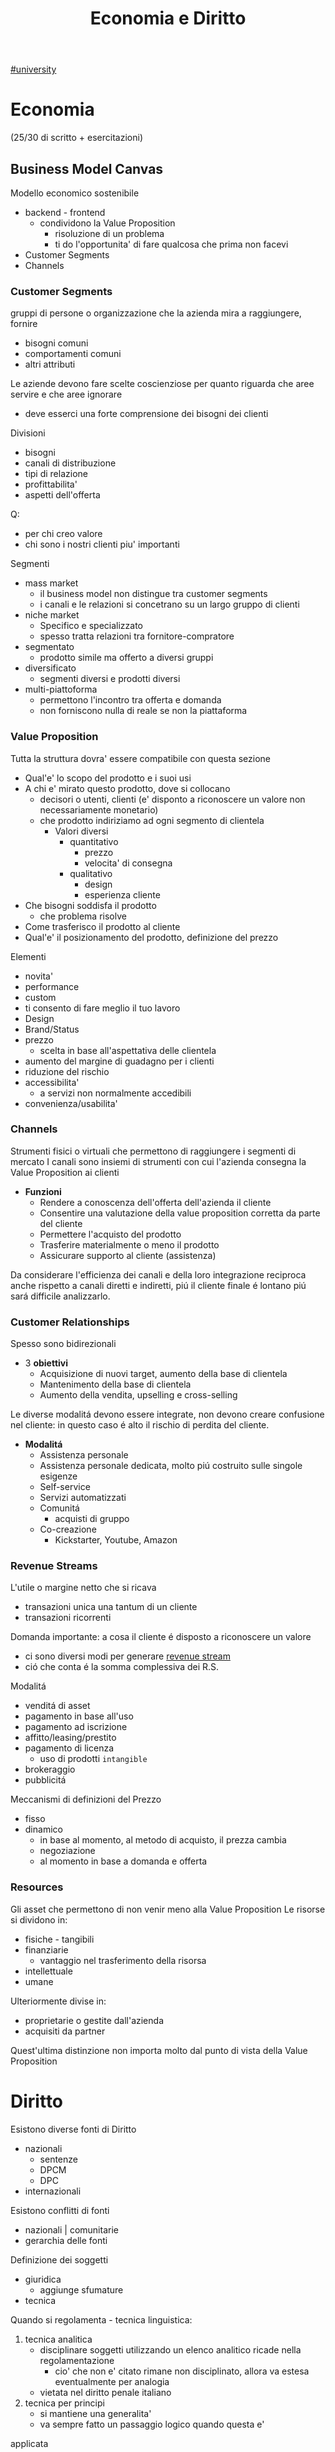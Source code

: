 #+TITLE:  Economia e Diritto
#+ROAM-ALIAS: EGID
#+Teacher: Camillo Sacchetto, Fabio Montalcino
[[file:#university.org][#university]]

* Economia
(25/30 di scritto + esercitazioni)
** Business Model Canvas
Modello economico sostenibile
- backend - frontend
  + condividono la Value Proposition
    - risoluzione di un problema
    - ti do l'opportunita' di fare qualcosa che prima non facevi
- Customer Segments
- Channels

*** Customer Segments
gruppi di persone o organizzazione che la azienda mira a raggiungere, fornire
- bisogni comuni
- comportamenti comuni
- altri attributi

Le aziende devono fare scelte coscienziose per quanto riguarda che aree servire e che aree ignorare
- deve esserci una forte comprensione dei bisogni dei clienti
Divisioni
- bisogni
- canali di distribuzione
- tipi di relazione
- profittabilita'
- aspetti dell'offerta
Q:
- per chi creo valore
- chi sono i nostri clienti piu' importanti

Segmenti
- mass market
  + il business model non distingue tra customer segments
  + i canali e le relazioni si concetrano su un largo gruppo di clienti
- niche market
  + Specifico e specializzato
  + spesso tratta relazioni tra fornitore-compratore
- segmentato
  + prodotto simile ma offerto a diversi gruppi
- diversificato
  + segmenti diversi e prodotti diversi
- multi-piattoforma
  + permettono l'incontro tra offerta e domanda
  + non forniscono nulla di reale se non la piattaforma
*** Value Proposition
Tutta la struttura dovra' essere compatibile con questa sezione
- Qual'e' lo scopo del prodotto e i suoi usi
- A chi e' mirato questo prodotto, dove si collocano
  + decisori o utenti, clienti (e' disponto a riconoscere un valore non necessariamente monetario)
  + che prodotto indiriziamo ad ogni segmento di clientela
    - Valori diversi
      + quantitativo
        - prezzo
        - velocita' di consegna
      + qualitativo
        - design
        - esperienza cliente
- Che bisogni soddisfa il prodotto
  + che problema risolve
- Come trasferisco il prodotto al cliente
- Qual'e' il posizionamento del prodotto, definizione del prezzo

Elementi
- novita'
- performance
- custom
- ti consento di fare meglio il tuo lavoro
- Design
- Brand/Status
- prezzo
  + scelta in base all'aspettativa delle clientela
- aumento del margine di guadagno per i clienti
- riduzione del rischio
- accessibilita'
  + a servizi non normalmente accedibili
- convenienza/usabilita'

*** Channels
Strumenti fisici o virtuali che permettono di raggiungere i segmenti di mercato
I canali sono insiemi di strumenti con cui l'azienda consegna la Value Proposition ai clienti
- *Funzioni*
  + Rendere a conoscenza dell'offerta dell'azienda il cliente
  + Consentire una valutazione della value proposition corretta da parte del cliente
  + Permettere l'acquisto del prodotto
  + Trasferire materialmente o meno il prodotto
  + Assicurare supporto al cliente (assistenza)

Da considerare l'efficienza dei canali e della loro integrazione reciproca
anche rispetto a canali diretti e indiretti, piú il cliente finale é lontano piú sará difficile analizzarlo.

*** Customer Relationships
Spesso sono bidirezionali
- 3 *obiettivi*
  + Acquisizione di nuovi target, aumento della base di clientela
  + Mantenimento della base di clientela
  + Aumento della vendita, upselling e cross-selling

Le diverse modalitá devono essere integrate, non devono creare confusione nel cliente: in questo caso é alto il rischio di perdita del cliente.

- *Modalitá*
  + Assistenza personale
  + Assistenza personale dedicata, molto piú costruito sulle singole esigenze
  + Self-service
  + Servizi automatizzati
  + Comunitá
    - acquisti di gruppo
  + Co-creazione
    - Kickstarter, Youtube, Amazon


*** Revenue Streams
L'utile o margine netto che si ricava
- transazioni unica una tantum di un cliente
- transazioni ricorrenti

Domanda importante: a cosa il cliente é disposto a riconoscere un valore
- ci sono diversi modi per generare _revenue stream_
- ció che conta é la somma complessiva dei R.S.

Modalitá
- venditá di asset
- pagamento in base all'uso
- pagamento ad iscrizione
- affitto/leasing/prestito
- pagamento di licenza
  + uso di prodotti ~intangible~
- brokeraggio
- pubblicitá
Meccanismi di definizioni del Prezzo
- fisso
- dinamico
  + in base al momento, al metodo di acquisto, il prezza cambia
  + negoziazione
  + al momento in base a domanda e offerta

*** Resources
Gli asset che permettono di non venir meno alla Value Proposition
Le risorse si dividono in:
- fisiche - tangibili
- finanziarie
  - vantaggio nel trasferimento della risorsa
- intellettuale
- umane
Ulteriormente divise in:
- proprietarie o gestite dall'azienda
- acquisiti da partner
Quest'ultima distinzione non importa molto dal punto di vista della Value Proposition

* Diritto
Esistono diverse fonti di Diritto
- nazionali
  + sentenze
  + DPCM
  + DPC
- internazionali

Esistono conflitti di fonti
- nazionali | comunitarie
- gerarchia delle fonti

Definizione dei soggetti
- giuridica
  + aggiunge sfumature
- tecnica

Quando si regolamenta - tecnica linguistica:
1. tecnica analitica
   - disciplinare soggetti utilizzando un elenco analitico ricade nella regolamentazione
     + cio' che non e' citato rimane non disciplinato, allora va estesa eventualmente per analogia
   - vietata nel diritto penale italiano
2. tecnica per principi
   - si mantiene una generalita'
   - va sempre fatto un passaggio logico quando questa e'
applicata
   - e' facilmente ambigua

3. Settori
   - civile
   - penale
   - amministrativo
   - del lavoro

** Responsabilita' ISP
Tematica sorta nei primi anni 2000
Scelta della *fonte*
- Direttiva Comunitaria 2000/31 (!Regolamento Comunitario)
  + commissione europea
    - da' dei parametri a tutti i paesi membri
    - che dovranno essere applicati dai singoli paesi
      + se non in linea potranno essere disapplicati
  + considerando che... n.42
    - il processo tecnico di attivare e fornire accesso ad una rete
    - l'attivita' e' meramente tecnica automatica e passivo
    - non conosce ne' controlla le informazioni
- Decreto Legislativo n.70 2003
*** Art. 17
1. assenza dell'obbligo generale di sorveglianza da parte del prestatore e di ricerca attiva
2. tenuto ad
  a. informare l'autorita' qualora sia a conoscenza di attivita' o informazioni illecite riguardanti un suo destinatario
  b. fornire a richiesta delle autorita' competenti le informazioni in suo possesso
3. prestatore civilmente responsabile del contenuto di tali servizi in caso non ha agito prontamente per impedire l'accesso a detto contenuto
  a. elemento integrativo da parte dell'Italia

*** Art. 14
Responsabilita' di Mere Conduit (semplice trasporto, Telecom)
1. colui che trasmette su una rete informazioni fornite da un destinatario o fronisce accesso alla rete, non e' responsabile delle informazioni trasmesse a condizione che
   a. non dia origine alla trasmissione
   b. non selezioni il destinatario della trasmissione
   c. non selezioni ne' modifichi le informazioni trasmesse
2. la memorizzazione automatica, intermedia e transitoria delle informazioni trasmesse deve servire solo alla trasmissione e la sua durata non deve eccedere il tempo ragionevolmente necessario a tale scopo
3. L'autorita' puo' esigere, anche in via d'urgenza, che il prestatore impedisca o ponga fine alle violazioni commesse

*** Art. 15
Responsabilita' nell'attivita' di memorizzazione temporanea (caching, Google)
1. il prestatore non e' responsabile della memorizzazione temporanea delle informazioni effettuata al solo scopo di rendere piu' efficace il successivo inoltro ad altri destinatari a loro richiesta
   a condizione che
   a. non modifiche tali info
   e. agisca prontamente per rimuovere le informazioni e senza indugio
2. L'autorita' puo' esigere, anche in via d'urgenza, che il prestatore impedisca o ponga fine alle violazione commesse
*** Art. 16
Responsabilita' nell'attivita' di memorizzazione di informazioni (hosting)
1. Memorizzazione di info fornite da un destinatario
   1) non sia a conoscenza del fatto che l'attivita' o l'informazione e' illecita
   2) *non appena* sia a conoscenza di tali fatti, *su comunicazione delle autorita'*, agisca immediatamente per rimuovere le informazioni o per disabilitarne l'accesso
      - aggiunta italiana, ha generato una ambiguita'
2. 1 non si applicano se il destinatario del servizio agisce sotto l'autorita' o il controllo del prestatore
3. L'autorita' puo' esigere, anche in via d'urgenza, che il prestatore impedisca o ponga fine alle violazione commesse

*** Art. 17 2019

*** Sentenze
**** Case history RTI
Gruppo Mediaset
- Febbraio 2010 - RTI | Youtube
  - diritto d'autore delle reti Mediaset
  - pone a carico del host provider l'obbligo di rimuovere immediatamente non appena avuto conoscenza di tale illiceita'
    + anche su comunicazione dal titolare dei diritti
  - Youtube non ha agito immediatamente
- Settembre 2011 - RTI | Yahoo!
  - l'inattivita' del prestatore di servizio, nonostante le segnalazioni delle presenza di numerosi contenuti in violazione dei diritti d'autore, lo renda colposamente responsabile
- Ottobre 2011 - RTI | Choopa , VVB
  + la non responsabilita' dell'hosting provider si ha purche' il prestatore del servizio non sia effettivamente a conoscenza dell'illiceita' o di fatti e circostanze che rendono manifesta detta illiceita'
  + ricorso respinto perche' RTI aveva inviato un'unica diffida senza una dettagilata e specifica indicazione dei video da rimuovere
  + non conta il paese in cui e' basato il provider, conta il luogo dove viene commesso l'illecito
    - RTI aveva visto lesi i suoi diritti nell'area del mercato italiana, quindi
**** Case history Google
Gia' la commissione europea specificava gli stati potessero specificare leggi in tema di motore ricerche
- Maggio 2012 - Meneghetti | Google (utente anonimo)
  - in mancanza di un *ruolo "attivo" sulla conoscenza e controllo dei dati memorizzati* il motore di ricerca non e' responsabile dei contenuti immessi da terzi in rete, anche laddove gli stessi siano raggiungibili in quanto risultanti delle ricerche effettuate sullo stesso motore.
    + il mettere a disposizione non e' un ruolo attivo, in quanto inconoscibile
  - e' necessario che un organo giurisdizionale competente ne dichiari la effettiva illiceita' dei dati
- Febbraio 2013 - caso Vividown
  + video di violenze e insulti sulla piattaforma Google Video
  + Milano perche' sede Vividown
  + Google non responsabile del reato di diffamazione, in quanto rimosso appena segnalato
  + (primo grado) ma c'e' un trattamento illecito dei dati del ragazza disabile (dati sensibili) che non ha informato gli utenti della loro possibile responsabilita'
    - (secondo grado) ribaltata la responsabilita'
      + (cassazione) il decreto legislativo non si applica nel campo del diritto e alla riservatezza, Google ha fatto anche indicizzazione (azione attiva?) oltre che il mero upload
        - non c'e' trattamento illecito perche' *mancava della conoscenza dell'illecito,* anche avendo rimosso il contenuto collaborando con le autorita'
- Marzo 2009 - AVIS | SIXT, Google ADWords
  + concorrenza sleale, in quanto digitando AVIS si era reindirizzati
  + Comportamento abusivo del soggette che utilizzi come keyword segno distintivo altrui
    - la tecnica di marketing telematico ADWords, di per se, e' lecita
    - richieste di condanna respinte per carenza di legittimazione processuale (sarebbe dovuto essere Google Ireland)
- Marzo 2011 - | Google Autocomplete
  + ruolo attivo, evidente valenza diffamatoria
  + intervento sul software in modo da rimuovere l'associazione diffamatoria
- Maggio 2012 - | Google Autocomplete
  + Effetto del funzionamento del servizio completamente automatico, del tutto privo di valenza diffamatoria
  + non c'e' l'elemento del dolo, inoltre una azienda non ha una chiara componente psicologica
- Marzo 2013 - | Google Autocomplete
  + Secondo l'attore, Google e' un content provider, in quanto le funzioni di completamento automatico e di generazione di ricerche sono messe a punto dal provider
  + il Tribunale esclude la qualificazione di content provider
    - in quanto un sistema di attivazione del servizio e non certo di una funzione, ne' un contenuto
    - riproduce statisticamente il risultato delle ricerche piu' popolari
    - i risultati non costituiscono un archivio, ne' sono strutturati, organizzati o influenzati da Google
    - trattando di un Algoritmo non e' applicabile un Diritto prettamente umano
- Maggio 2013 - Reclamo al Collegio | Google Autocomplete
  + l'automatismo non e' sinonimo di neutralita' dell'ISP
  + nel suo ruolo svolge ulteriori attivita' non meramente automatiche e necessarie per la sola trasmissione o raccolta dei contenuti
  + inoltre l'elemento di lucro pone un ulteriore aspetto attivo da parte dell'azienda

**** Mediaset vs Facebook
=Roma, 20 Feb 2019=
Pagina facebook dedicata ad un cantone animato, con link a contenuti protetti da diritto d'autore.
Facebook non rimosse i contenuti, si passó al tribunale.
Caso storico per la presa di posizione nei confronti del Social Network
- definito come ISP
  + sia caching che hosting
- riconosce la responsabilitá del SN per violazioni avvenuti tramite ~linking~
  + quindi con pubblicazioni esterne alla piattaforma vera e propria
Focebook afferma la non correttezza del giudice, volendo il giudizio in California
- convenzione di Bruxelles '68 (principalmente tra paesi Europei, non USA)
  + cerca di chiarire dove va fatta la contestazione
- viene deciso che il mercato della parte lesa, luogo dell'evento in questione
  + Italia
Il link é una comunicazione al pubblico, l'articolo 13 della /riforma del diritto d'autore nel mercato unico digitale/ cita:
"I fornitori di servizi che fanno _comunicazione al pubblico_ devono ottenere l'autorizzazione per la messa a disposizione di contenuti dai titolari di diritti"
- qui c'é illecito nella non autorizzazione da parte di Mediaset, proprietaria dei diritti

**** Direttiva UE 2019/790 Del Parlamento Europeo e del Consiglio
=Direttiva Copyright=
In rif. al prestatore di un servizio dell'informazione... *va esclusa la responsabilitá prevista dall'art. 14 della direttiva 31/2000* ... dopo aver preso conoscenza, mediante informazione fornito dalla persona lesa o in altro modo, della natura illecita di quei dati o attivitá.
- se l'illiceitá é manifesto é obbligo del provider sospendere e rimuovere, se non manifesta va chiarita riferendosi, puó essere anche un elemento esterno a renderla manifesta
**** RTI vs Yahoo
=Corte di Cassazione, 19 Mar 2019=
Presunta violazione di diritti d'autore da parte di Yahoo
- DIFESA: la non immediata attivazione non implicava un illecito un quanto sito di Hosting Passivo
La giurisprudenza della Corte di giustizia ha accolto la nozione di hosting provider attivo riferendosi a prestatori che non conoscono né controllano le informazioni trasmesse o memorizzate dalle persone alle quali forniscono i loro servizi
- Cassazione: provider qualificabile come hosting attivo quando *completa e arricchisce* in modo non passivo *la fruizione dei contenuti*

Alla luce... l'hosting passivo é responsabile per non avere prevveduto all'immediata rimozione dei cantenuti illeciti o per aver continuato a pubblicarli

**** L'Oréal vs Ebay
- la disposizione della direttiva ~2000/31/CE art. 14~ deve essere interpretata non soltanto in considerazione del suo tenore letterale, ma anche del suo contesto e degli scopi perseguiti dalla normativa di cui essa fa parte

Sostanza sopra la forma

- Per quanto concerne l'art. 14 é necessario verificare se il prestatori di servizi svolge un ruolo attivo, anche ottimizzando la prestazione delle opere o altro materiale caricati o promuovenali, indipendentemente dalla naturo del mezzo utilizzato a tal fine.
  Dovrebbero adottare misure appropriate e proporzionate per garantire la protezione di tali opere a altro materiale, ad esempio tramite l'uso di tecnologie efficaci.
  - questo anche quando i prestatori di servizi rientrano nell'esenzione di responsabilitá di cui all' ~art. 14 della direttiva 2000/31/CE~


**** TikTok vs Garante Privacy
Gen 2021, strangolamento bambina di 10 anni a seguito della Blackout Challenge
- Fonti
  - Regolamento UE 2016/679
    - in vigore dal 2018
  - Decreto Legislativo 101/2018

Giá a dicembre il Garante della Privacy aveva sollevato delle contestazioni a TikTok
- Divieto di iscrizione ai piú piccoli facilmente aggirabile
- Scarsa tutela dei minori
- Poca trasparenza nelle informazioni resa agli utenti
- Impostazioni predefinite non rispettose della privacy
  - profilo pubblico di default

 Il limite d'etá prima del regolamento prevedeva 13 anni, questo per la legge federale USA:
 COPPA, prescrive che nessuno persona giuridica puó raccogliere dati relativi a minori di 13 anni
 In Italia il limite é definito a 14 anni.

 *Art. 66* procedura d'urgenza
 - per proteggere i diritti e le libertá degli interessati, un'autoritá, puó adottare immediatamente misure provvisorie intese a predurre effetti giuridici nel proprio territorio
   - periodo di validitá determinato che non supera i tre mesi

 Provvedimento dispone la misura della ~limitazione provvisoria~ del trattamento, vietando l'ulteriore trattamente doi dati degli utenti che si trovano sul territorio italiano per i quali non vi sia assoluta certezza dell'etá
 - prima ancora di sentire la controparte, ma ha giá valore di legge

TikTok si é impegnato ad adeguarsi alle richieste del Garante privacy
- blocco degli utenti per la richiesta di inserimento dell'etá
- miglioramento della propria informativa privacy in un linguaggio anch piú accessibile
- introduzione di report di utenti minori dei 14 anni
- banner di informazione sull'impostazione del profilo da pubblico a privato
Il garante ha avviato una collaborazione con il telefono Azzurro
- campagna di sensibilizzazione con l'obiettivo di richiamare i genitori a svolgere un ruolo attivo di vigilanza

** Computer Crimes
*** Principio di legalitá
3 presupposti
- riserva di legge
  + solo il potere legislativo, espressione del paese, ha manopolio normativo in materia penale
- tassativitá
  + tecnica di legge tassativa, tipo di formulazione precisa analitica: non si puó essere generali
    - non si fa ricorso all'analogia
- irretroattivitá
  + irretroattivitá della legge sfavorevole
  + retroattivitá della legge favorevole
*** Il Reato
illecito penale == reato
- non esiste reato non penale

Solo la persona umana é soggetto attivo del reato
Distinzione:
- capacitá penale
  + tutti
- capacitá alla pena
  + etá, capaciá di intendere e di volere

Il reato é integrato se tutti questi elementi sono compiuti
- condotta-evento
  + C: elemento essenziale, senza condotta non puó esserci reato
    - ma puó esserci reato senza evento, ~reato di pura condotta~
      + ~omissione~
        - ha essenza normativa, non fisica, in quanto consiste nel non compiere l'azione possibile che il soggetto ha il dovere giuridico di compiere
          + es. omessa denuncia da parte dal pubblico ufficiale
  + E: il risultato dell'azione o dell'omissione e deve essere legata a queste da nesso causale
    - c'é anche una differenza temporale tra evento e condotta, o anche spaziale
      + ~reati ad evento differito~
      + ~reati a distanza~
- rapporto di causalitá
  + conseguenza
  + in caso fortuito o forza maggiore: decade il rapporto di causalitá tra condotta ed evento
- offesa-elemento soggettivo
  + profilo psicologico, soggettivo
    - il fatto illecito deve appartenere psicologicamente all'autore della condotta
  + ~sistemo misto~
    - non basta la lesione oggettiva del bene o la sola volontá criminosa
    - sono necessari entrambi
  + responsabilitá colpevole
  + responsabilitá personalizzata


*** Colpevolezza
- imputabilitá
- conoscenza, conoscibilitá del precetto penale
  + non si puó sostenere di non conoscere una norma pubblica
- dolo o colpa
  + D: rappresentazione e volontá del fatto materiale
  + C: forma attenuata, eccezionale e minoritaria, sussidiaria, storicamente piú recente
    - é un rimprovero per aver realizzato, anche se involontariamente, un fatto-reato che avrebbe potuto essere evitato mediante l'osservanza esigibile di detta regola
      + mancanza della volontá del fatto tipico
      + inosservanza della regola di condotta
      + attribuibilitá dell'inosservanza all'agente
- preterintenzione
  + oltre il reato voluto
    - volontá di un evento minore e la non volontá di un evento piú grave
